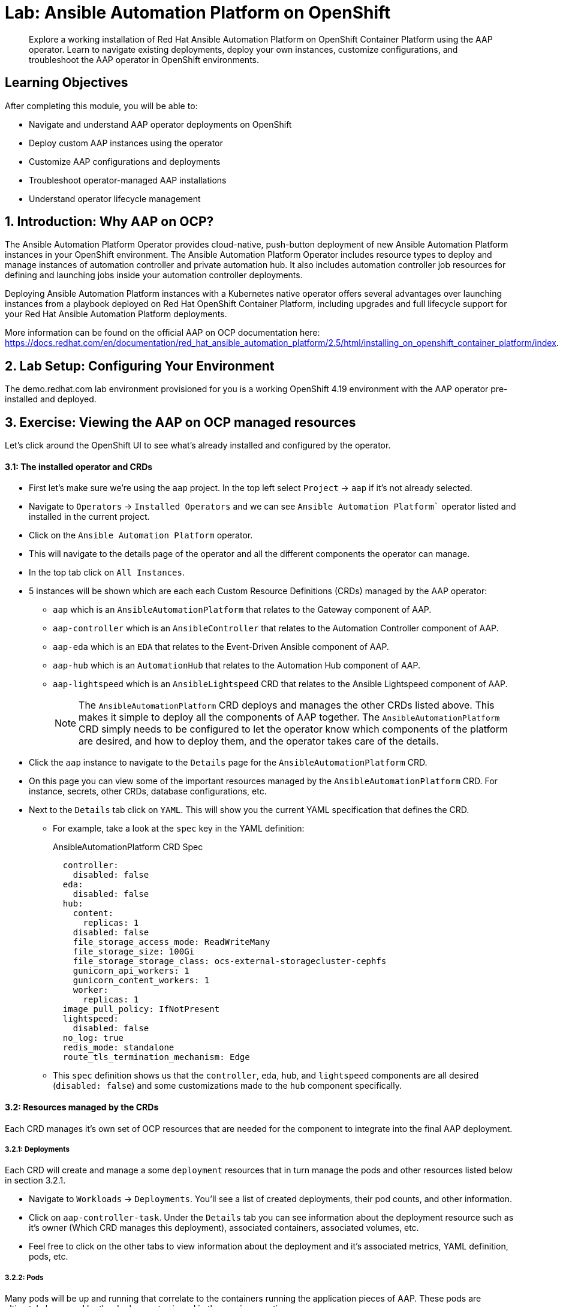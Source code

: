 = Lab: Ansible Automation Platform on OpenShift

[abstract]
Explore a working installation of Red Hat Ansible Automation Platform on OpenShift Container Platform using the AAP operator. Learn to navigate existing deployments, deploy your own instances, customize configurations, and troubleshoot the AAP operator in OpenShift environments.

== Learning Objectives

After completing this module, you will be able to:

* Navigate and understand AAP operator deployments on OpenShift
* Deploy custom AAP instances using the operator
* Customize AAP configurations and deployments
* Troubleshoot operator-managed AAP installations
* Understand operator lifecycle management

== 1. Introduction: Why AAP on OCP?

The Ansible Automation Platform Operator provides cloud-native, push-button deployment of new Ansible Automation Platform instances in your OpenShift environment. The Ansible Automation Platform Operator includes resource types to deploy and manage instances of automation controller and private automation hub. It also includes automation controller job resources for defining and launching jobs inside your automation controller deployments.

Deploying Ansible Automation Platform instances with a Kubernetes native operator offers several advantages over launching instances from a playbook deployed on Red Hat OpenShift Container Platform, including upgrades and full lifecycle support for your Red Hat Ansible Automation Platform deployments.

More information can be found on the official AAP on OCP documentation here: https://docs.redhat.com/en/documentation/red_hat_ansible_automation_platform/2.5/html/installing_on_openshift_container_platform/index.

== 2. Lab Setup: Configuring Your Environment

The demo.redhat.com lab environment provisioned for you is a working OpenShift 4.19 environment with the AAP operator pre-installed and deployed.

== 3. Exercise: Viewing the AAP on OCP managed resources

Let's click around the OpenShift UI to see what's already installed and configured by the operator.

==== 3.1: The installed operator and CRDs

* First let's make sure we're using the `aap` project. In the top left select `Project` -> `aap` if it's not already selected.
* Navigate to `Operators` -> `Installed Operators` and we can see `Ansible Automation Platform`` operator listed and installed in the current project.
* Click on the `Ansible Automation Platform` operator.
* This will navigate to the details page of the operator and all the different components the operator can manage.
* In the top tab click on `All Instances`.
* 5 instances will be shown which are each each Custom Resource Definitions (CRDs) managed by the AAP operator:
** `aap` which is an `AnsibleAutomationPlatform` that relates to the Gateway component of AAP.
** `aap-controller` which is an `AnsibleController` that relates to the Automation Controller component of AAP.
** `aap-eda` which is an `EDA` that relates to the Event-Driven Ansible component of AAP.
** `aap-hub` which is an `AutomationHub` that relates to the Automation Hub component of AAP.
** `aap-lightspeed` which is an `AnsibleLightspeed` CRD that relates to the Ansible Lightspeed component of AAP.
+
NOTE: The `AnsibleAutomationPlatform` CRD deploys and manages the other CRDs listed above. This makes it simple to deploy all the components of AAP together. The `AnsibleAutomationPlatform` CRD simply needs to be configured to let the operator know which components of the platform are desired, and how to deploy them, and the operator takes care of the details.

* Click the `aap` instance to navigate to the `Details` page for the `AnsibleAutomationPlatform` CRD.
* On this page you can view some of the important resources managed by the `AnsibleAutomationPlatform` CRD. For instance, secrets, other CRDs, database configurations, etc.
* Next to the `Details` tab click on `YAML`. This will show you the current YAML specification that defines the CRD.
** For example, take a look at the `spec` key in the YAML definition:
+
[source,yaml,role=execute,subs="verbatim,attributes",title="AnsibleAutomationPlatform CRD Spec"]
----
  controller:
    disabled: false
  eda:
    disabled: false
  hub:
    content:
      replicas: 1
    disabled: false
    file_storage_access_mode: ReadWriteMany
    file_storage_size: 100Gi
    file_storage_storage_class: ocs-external-storagecluster-cephfs
    gunicorn_api_workers: 1
    gunicorn_content_workers: 1
    worker:
      replicas: 1
  image_pull_policy: IfNotPresent
  lightspeed:
    disabled: false
  no_log: true
  redis_mode: standalone
  route_tls_termination_mechanism: Edge
----
** This `spec` definition shows us that the `controller`, `eda`, `hub`, and `lightspeed` components are all desired (`disabled: false`) and some customizations made to the `hub` component specifically.

==== 3.2: Resources managed by the CRDs

Each CRD manages it's own set of OCP resources that are needed for the component to integrate into the final AAP deployment.

===== 3.2.1: Deployments

Each CRD will create and manage a some `deployment` resources that in turn manage the pods and other resources listed below in section 3.2.1.

* Navigate to `Workloads` -> `Deployments`. You'll see a list of created deployments, their pod counts, and other information.
* Click on `aap-controller-task`. Under the `Details` tab you can see information about the deployment resource such as it's owner (Which CRD manages this deployment), associated containers, associated volumes, etc.
* Feel free to click on the other tabs to view information about the deployment and it's associated metrics, YAML definition, pods, etc.

===== 3.2.2: Pods

Many pods will be up and running that correlate to the containers running the application pieces of AAP. These pods are ultimately be owned by the deployments viewed in the previous section.

* Navigate to `Workloads` -> `Pods`. You'll see a long list of deployed pods and their status, restarts, etc.
* Click on `aap-controller-task-<id>`. Under the `Details` tab you can see information related to this pod such as containers, volumes, conditions, etc.
* Next to the `Details` tab, click on the `Logs` tab. Under the `Containers` drop down, make sure that the `aap-controller-task` container is selected. Observe how you can view the application logs related to the `awx.main.tasks` portion of the application. This may be important for troubleshooting while the application is having trouble launching or managing tasks!
* Under the `Containers` drop down, select the `aap-controller-rsyslog` container. Observe how you now see the logs pertaining to the logging of the application pod. If there are any issues with the `awx-rsyslogd` or external logging, you may see them here.
* Next to the `Details` tab, click on the `Terminal` tab. Under the `Containers` drop down, make sure that the `aap-controller-task` container is selected. You now have a direct terminal connection to the running container. Here you can view files, and interact with the running AWX application by running commands such as `awx-manage`. For example run `awx-manage --help`:
+
[source,bash,role=execute,subs="verbatim,attributes",title="Check AWX Manage Commands"]
----
sh-4.4$ awx-manage --help

Type 'awx-manage help <subcommand>' for help on a specific subcommand.

Available subcommands:

[auth]
    changepassword
...
----
+
TIP: You could also get access to the container terminal using the `oc` CLI tool via `oc rsh aap-controller-task-<id> -c aap-controller-task` as well.

Let's do a similar exercise, but this time taking a look at the AAP web pods.

* Navigate to `Workloads` -> `Pods`.
* Click on `aap-controller-web-<id>`
* Next to the `Details` tab, click on the `Logs` tab. Under the `Containers` drop down, make sure that the `aap-controller-web` container is selected. Observe how you can view the application logs related to the AAP web API. This may be important for troubleshooting while the application is having receiving web application requests!
* Next to the `Details` tab, click on the `Terminal` tab. Under the `Containers` drop down, make sure that the `aap-controller-web` container is selected. You now have a direct terminal connection to the running container. Just like in the task pod example before, here you can view files, and interact with the running AWX application by running commands such as `awx-manage`.

===== 3.2.3: PersistentVolumeClaims

Some of the deployed components of the AAP operator may require Persistent Volume Claims to store persistent data.

* Navigate to `Storage` -> `PersistentVolumeClaims`. Here you can view any PVCs and their status, associated PVs, capacity, etc.
* Click on `aap-hub-file-storage`. Under the details tab you can see more information about the PVC such as it's storageClass, capacity, used capacity, access mode, etc.

===== 3.2.4: ConfigMaps

The AAP operator will create and manage ConfigMaps the are used by the application components for storing application settings.

Let's view the configmap that stores the nginx configuration used by the Automation Controller.

* Navigate to `Workloads` -> `ConfigMaps`. Here you can view all configmaps and their size, etc.
* Click on `aap-controller-automationcontroller-configmap`. Under `Details` we can see information about the configmap such as it's owner and it's data.
* Under `Data` take a look at the different objects that belong to this particular configmap.
* Look at the `nginx_conf` object, this is the nginx configuration used the the Automation Controller application.
* Look at the `settings` object, this is the `settings.py` file for the Automation Controller application that is mounted at `/etc/tower/settings.py`.

NOTE: The data for each configmap is handled by the AAP operator, any changes wanted to these configmaps should not be done manually by editing the configmaps, the operator may override any changes applied. If changes to the values of these configmaps are wanted, they should be applied by modifying the correct keys underneat the CRD `spec`.

===== 3.2.5: Secrets

The AAP operator will create and manage sensitive secrets needed by the AAP application. These can range from database configuration details, application login password, database encryption keys, application SSL certificates, and others.

For instance, when the AAP operator does it's initial deployment, by default it will create a password for the `admin` user that can be used to login to the AAP platform once it's fully deployed. Let's take a look at it now.

* Navigate to `Workloads` -> `Secrets`. Here you can view any secrets and their type, size, etc.
* Click on `aap-admin-password`. Under `Details` we can see information about the secret and it's data.
* Under `Data` click the `Reveal values` button to show the hidden password. Go ahead and copy the password and we'll use it in the next section.

===== 3.2.6: Routes

The AAP operator also handles creating the services needed for the application to route traffic internally among it's components, and the routes needed for external access to the web application itself.

Let's look at the routes that are created.

* Navigate to `Networking` -> `Routes`. Here you can view each created route and their status, location, etc.
* Click on `aap`. Under `Details` we can see information about the route and such as it's service, certificates, wilcard policies, etc. This route happens to belong to the Gateway component of the AAP deployment. This is where all API requests get routed through and also where we can access the UI from.
* Under `Details` and `Location` you can see the externall accessible URL which we can use to access to deployed Ansible Automation Platform instance. Click on the link which should look something like https://aap-aap.apps.cluster-5xd6d.dynamic.redhatworkshops.io.
* A new browser tab should open which will be a login page to AAP. For user type in `admin` and for the password paste the value copied from the `aap-admin-password` secret in the previous `3.2.5` section.

Congratulations you're now logged into the Ansible Automation Platform application deployed and managed by the AAP on OCP operator!

===== 3.2.7: Others

Examples of other OCP resources that are managed by the operator include, but may not be limited to:

* StatefulSets
* Jobs
* ReplicaSets
* HorizontalPodAutoscalers
* Services
* Roles
* RoleBindings
* ServiceAccounts
* etc

==== 3.3: Operator manager pods

Another aspect of the AAP operator is the operator controller manager pods. These pods belong to the Operator Lifecycle Manager of the AAP operator.

The purpose of these pods is to automate the process of installing, updating, and managing operators and their associated operands within a Kubernetes cluster.

These pods are installed when the operator is installed.

There are two ways to install the AAP operator.

1. Cluster scoped installation.

2. Namespace scoped installation.

==== 3.3.1 Cluster scoped installation

With a cluster scoped installation, one set of operator controller manager pods are installed into a specific namespace on the OpenShift cluster.

This set of pods is reponsible for managing one or more set of AAP deployments in separate namespaces.

In essence, this single set of operator controller manager pods watches all the namespaces on the cluster for any of the customer CRDs mentioned in step 3.1 above and for managing their desired state.

The benefit of this approach is a single set of operator controller manager pods can manage many AAP deployments on a single cluster thus less resources consumed by the operator manager controller pods.

The downside is that each deployed instance of AAP on the OpenShift cluster must be on the same exact version.

==== 3.3.2 Namespace scoped installation

With a namespace scoped installation,  one or more sets of operator controller manager pods are installed into specific namespaces on the OpenShift cluster.

Each set of pods is responsible for managing *only* only one AAP deployment in the same namespace into which the operator is installed.

In essence, there can be as many deployments of the operator controller manager pods each watching and managing a single namespace on the cluster.

The benefit of this approach is a each operator controller manager pods can be on separate AAP versions and thus every AAP deployment can be on a separate version and lifecycle.

The down side each set of operator controller manager pods consumes resources and ultimately this approach will consume more total resources when deploying many AAP deployments on a single OCP cluster.

==== 3.3.3 What does this lab use?

The OCP demonstration environment provided in this lab utilizes namespace scoped operator installations. This will allow the student to deploy another working AAP operator onto the same cluster as viewed in the previous section without mixing resources.

== 4. Exercise: Deploy another AAP instance using the AAP Operator

Now that you're familiar with different components that are managed by the AAP operator, let's try to deploy another instance onto the same OCP cluster.

This will demonstrate the steps needed to deploy an instance of the AAP operator and how to make some customizations to the deployment.

==== 4.1: Create a new namespace

First, lets create a new project in which the AAP operator can be installed into.

* Navigate to `Home` -> `Projects`.
* Click on the `Create Project` button.
* Fill out the name field with `my-aap` and hit `Create`.

You are now redirected to the `Project details` page of the newly created project.

==== 4.2: Install the operator

Now that we have a project to work in, let's install another instance of the AAP operator into this namespace.

* Navigate to `Operators` -> `OperatorHub`.
* Underneath `All Items` use the `Filter by keyword...` input and enter `ansible`.
* Click on the `Ansible Automation Platform` box shown.
* A dialog box with information about the operator will be shown. Feel free to read details and information about the operator.
* Underneath `Channel` select `stable-2.5`.
* Click the `Install` button.

Another dialog box will be shown with more options.

* The only change that needs to be made is under `Installed Namespace` select the `Select a Namespace` radio. Ensure the namespace that was created in the previous step is shown in the dropdown: `my-aap`.
* Click the `Install` button.

The operator will take a short moment to install itself into the selected namespace.

* Navigate to `Operators` -> `Installed Operators`.
* Next to `Project:` in the top left ensure `my-aap` is the project shown.

Under the list of installed operators you should now see `Ansible Automation Platform` with a version of `2.5.+0.1...`.

The operator is now successfully installed into the `my-aap` namespace using a namespace scoped installation method.

==== 4.3: Create a custom admin secret

By default the AAP operator will create a secret containing a random value for the initial admin password used to log into the deployed AAP instance.

Let's deviate from that a bit and create our own secret and value that we will tell the operator to use instead.

* Navigate to `Workloads` -> `Secrets`.
* Click on the `Create` button and select `Key/value secret`.
* For `Secret name` enter `my-aap-admin-secret`.
* For `Key` enter `password`, this is the name of the key that the operator will look for in this secret and *must* be named `password`.
* For value enter `supersecret` or any other value you'd like.
* Click the `Create` button.

You are now redirected to the `Secret details` page of the newly created secret. We'll reference the newly created secret in the following section.

==== 4.4: Deploy the operator

Now we'll deploy a new AAP instance using the operator.

* Navigate to `Operators` -> `Installed Operators`.
* Next to `Project:` in the top left ensure `my-aap` is the project shown.
* Click on the `Ansible Automation Platform` operator.
* In the toolbar click on `All instances`.
* Click on the `Create new` button and select `Ansible Automation Platform`.

This will bring up the form view to customize the values of the Ansible Automation Platform deployment.

For this excercise we'll use the YAML view and paste a simple snippet in.

* Click on the `YAML view` radio button.
* In the code entry field paste the following YAML in:
+
[source,yaml,role=execute,subs="verbatim,attributes",title="Custom AAP Deployment"]
----
apiVersion: aap.ansible.com/v1alpha1
kind: AnsibleAutomationPlatform
metadata:
  name: aap
  namespace: my-aap
spec:
  admin_password_secret: my-aap-admin-secret
  image_pull_policy: IfNotPresent
  no_log: false
  redis_mode: standalone
  route_tls_termination_mechanism: Edge
  controller:
    disabled: false
  eda:
    disabled: true
  hub:
    disabled: true
  lightspeed:
    disabled: true
----
* Click the `Create` button.

The snippet above is a YAML definition of the `AnsibleAutomationPlatform` we want the operator to deploy. It is asking for a Automation Controller to be created, but disabling deployment of Automation Hub, EDA, and Lightspeed for now.

NOTE: Notice the value of `namespace: my-aap` in the snippet above is the name of our created project from earlier steps. As well, notice the value of `admin_password_secret: my-aap-admin-secret` is the name of the our secret created earlier.

The operator will now recognize the newly created `AnsibleAutomationPlatform` CRD and begin creating and managing the components until the platform is fully deployed.

In the next section we'll take a look at different ways to monitor the progress of the actions the operator is performing.

==== 4.5: Monitor the installation progress

* You can track the logs of the `<component<>-controller-operator-manager-<id>` logs.
* You'll start noticing deployments, pods, secrets, etc start to be created and changing. Feel free to monitor their individual progress like in sections 3.2.
* Resources start to get populated under the `Details` -> `Resources` page.
* The status of the `AnsibleAutomationPlatform` and `AutomationController` instance should be `Conditions: Running, Successful` under `All instances`.

==== 4.6: Access the deployed instance

Now that the operator is showing the AAP instance as successfully deployed, let's try to access it.

* Click on `Networking` -> `Routes`.
* Click on the `Location` URL for the `aap` route.

A new browser tab will be opened to the URL and you should see a login page for Ansible Automation Platform.

* For the credentials enter username: `admin` and password: `supersecret`.

You're now logged into the newly deployed AAP instance!

== 5. Exercise: Modify the existing deployment

The operator will manage the desired state of the created CRDs.

For instance, if changes are manually made to operator managed resources like `deployments`, `configmaps`, etc. Then the operator may override those changes and reapply the desired state according the the deployed `ansibleautomationplatform`, `automationcontroller`, etc CRDs.

Likewise, if updates are made to already deployed `ansibleautomationplatform`, `automationcontroller`, etc CRDs than the operator will reconcile already deployed instances and apply the desired configuration automatically.

Let's demonstrate this by modifying the alreay created `ansibleautomationplatform` CRD to also deploy an Automation hub instance and observe how the AAP deployment gets updated.

* Navigate to `Operators` -> `Installed Operators`.
* Next to `Project:` in the top left ensure `my-aap` is the project shown.
* Click on the `Ansible Automation Platform` operator.
* In the toolbar click on `All instances`.
* Modify the existing deployment...
* Click on the `YAML view` radio button.
* In the code entry field paste the following YAML in:
+
[source,yaml,role=execute,subs="verbatim,attributes",title="Custom AAP Deployment"]
----
apiVersion: aap.ansible.com/v1alpha1
kind: AnsibleAutomationPlatform
metadata:
  name: aap
  namespace: my-aap
spec:
  admin_password_secret: my-aap-admin-secret
  image_pull_policy: IfNotPresent
  no_log: false
  redis_mode: standalone
  route_tls_termination_mechanism: Edge
  controller:
    disabled: false
  eda:
    disabled: true
  hub:
    disabled: false
    content:
      replicas: 1
    file_storage_access_mode: ReadWriteMany
    file_storage_size: 100Gi
    file_storage_storage_class: ocs-external-storagecluster-cephfs
    gunicorn_api_workers: 1
    gunicorn_content_workers: 1
    worker:
      replicas: 1
  lightspeed:
    disabled: true
----
* Click the `Save` button.
+
NOTE: Note the only changes made from originally deployed CRD in section 4.4 is the change of child keys of the `hub` parent key.

The operator Just like in section 4.5, the different components of the operator can be observed to monitor the changes being made.

When the status of the `AnsibleAutomationPlatform` and `AutomationHub` instance are updated to `Conditions: Running, Successful` under `All instances`, the Automation Hub component of AAP should be successfully deployed.

Just like in section 4.6 before, log into the AAP instance again and see that the Automation Hub component of AAP is now deployed!

== 6. Exercise: Modify the default AAP container group

The operator deployed AAP instance is pre-configured with a default container group. A container group is an instance group that points to an OCP cluster. In this case, the OCP cluster that the operator was installed on.

By default, the container group is setup to deploy job pods in the same namesapce that the `ansbibleautomationplatform` was created in.

AAP allows you to edit the default containergroup, or create new ones, and modify the k8s request that AAP makes on each job execution.

More detailed informnation on container groups can be found here: https://docs.redhat.com/en/documentation/red_hat_ansible_automation_platform/2.6/html-single/using_automation_execution/index#controller-container-groups.

Let's walk thru making a slight change the default container group on the deployed AAP instance to demonstrate.

* Log into AAP
* Go to container groups
* Click the edit button and make a change
* Edit the receoptor keep setting
* Launch a demo job
* Observe the change that was made

== 6. Exercise: Modify the default AAP containergroup spec

Container groups in AAP define execution environments for running jobs. This exercise would show how to customize the default container group specifications to include additional tools or configurations needed for your automation workloads.

== Conclusion

You have successfully explored Ansible Automation Platform deployment and management on OpenShift:

. Examined the resources managed by the AAP operator including deployments, pods, secrets, and routes
. Learned about cluster-scoped vs namespace-scoped operator installations
. Deployed a custom AAP instance with specific configurations
. Monitored deployment progress and accessed the running platform
. Understood the various CRDs and their purposes in the AAP ecosystem

This knowledge prepares you to deploy, manage, and troubleshoot AAP on OpenShift in enterprise environments, leveraging the power of Kubernetes-native automation platform management.

== Next Steps

Congratulations on completing the Ansible Bootcamp Enablement! You now have comprehensive skills across the full automation lifecycle. Consider these advanced topics to continue your journey:

* **Red Hat Ansible Automation Platform Certification**: Pursue official certification to validate your skills
* **Production Deployments**: Apply your knowledge to real-world enterprise automation projects
* **Community Contribution**: Share your knowledge and contribute to Ansible open source projects
* **Advanced Topics**: Explore event-driven automation, decision frameworks, and multi-cloud orchestration

You've mastered the essential skills for enterprise automation with Ansible. Continue building on this foundation to drive automation excellence in your organization.

== Helpful Links

For additional reference and deeper learning on AAP on OpenShift:

. https://docs.redhat.com/en/documentation/red_hat_ansible_automation_platform/2.5/html/deploying_the_red_hat_ansible_automation_platform_operator_on_openshift/index[AAP Operator Deployment Guide]
. https://docs.openshift.com/container-platform/latest/operators/understanding/olm/olm-understanding-olm.html[OpenShift Operator Lifecycle Manager]
. https://docs.redhat.com/en/documentation/red_hat_ansible_automation_platform/2.5/html/red_hat_ansible_automation_platform_installation_guide/index[Ansible Automation Platform Installation Guide]
. https://kubernetes.io/docs/concepts/extend-kubernetes/operator/[Kubernetes Operators]
